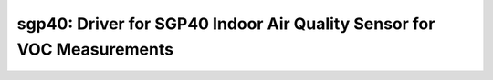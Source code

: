 sgp40: Driver for SGP40 Indoor Air Quality Sensor for VOC Measurements
======================================================================

 .. doxygenfile:: sensirion_voc_algorithm.h
 .. doxygenfile:: sgp40.h
